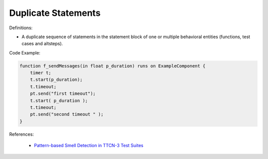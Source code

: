 Duplicate Statements
^^^^^
Definitions:

* A duplicate sequence of statements in the statement block of one or multiple behavioral entities (functions, test cases and altsteps).


Code Example:

.. code-block:: java

    function f_sendMessages(in float p_duration) runs on ExampleComponent {
        timer t;
        t.start(p_duration);
        t.timeout;
        pt.send("first timeout");
        t.start( p_duration );
        t.timeout;
        pt.send("second timeout " );
    }

References:

 * `Pattern-based Smell Detection in TTCN-3 Test Suites <http://citeseerx.ist.psu.edu/viewdoc/download?doi=10.1.1.144.6997&rep=rep1&type=pdf>`_

